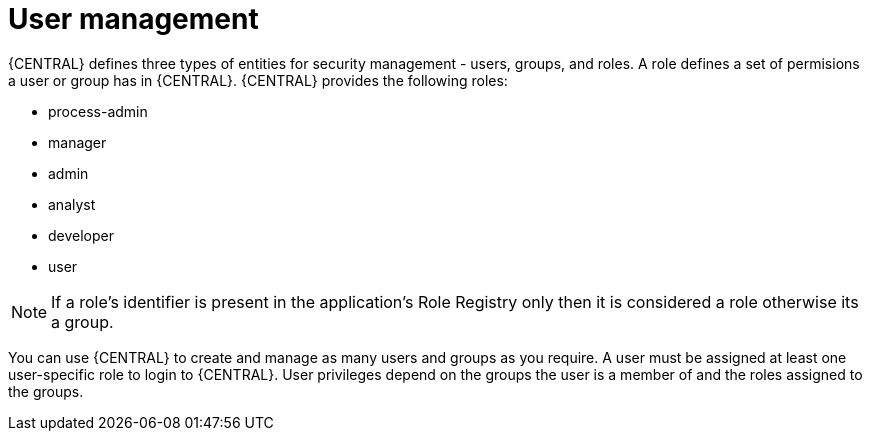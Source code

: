 [id='managing-business-central-user-management-con']
= User management

{CENTRAL} defines three types of entities for security management - users, groups, and roles. A role defines a set of permisions a user or group has in {CENTRAL}. {CENTRAL} provides the following roles:

* process-admin
* manager
* admin
* analyst
* developer
* user

[NOTE]
====
If a role's identifier is present in the application's Role Registry only then it is considered a role otherwise its a group.
====

You can use {CENTRAL} to create and manage as many users and groups as you require. A user must be assigned at least one user-specific role to login to {CENTRAL}. User privileges depend on the groups the user is a member of and the roles assigned to the groups.
